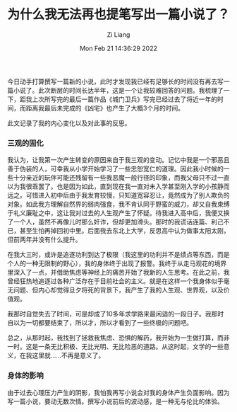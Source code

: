 #+title: 为什么我无法再也提笔写出一篇小说了？
#+OPTIONS: html-style:nil
#+HTML_HEAD: <link rel="stylesheet" type="text/css" href="./css/worg.css" />
#+date: Mon Feb 21 14:36:29 2022
#+author: Zi Liang
#+email: liangzid@stu.xjtu.edu.cn
#+latex_class: elegantpaper
#+filetags: literature:thinking:


今日动手打算撰写一篇新的小说，此时才发现我已经有足够长的时间没有再去写一篇小说了。此次断层的时间长达半年，这是一个让我较难回答的问题。我梳理了一下，距我上次所写完的最后一篇作品《城门卫兵》写完已经过去了将近一年的时间，而距离我最后未完成的《凶宅》也产生了大概3个月的时间。

此文记录了我的内心变化以及对此事的反思。
*** 三观的固化
我认为，让我第一次产生转变的原因来自于我三观的变动。记忆中我是一个邪恶且善于伪装的人，可幸我从小学开始学习了一些忠恕宽仁的道理。因此我小时候的一些十分亲近的玩伴可能还残留有一些我恶魔一般行径的印象，而我父母只不过一直以为我很乖罢了。也是因为如此，直到现在我一直对未入学甚至刚入学的小孩静而远之。可惜进入初中后由于我发育较慢，只知道宽容忍让，竟然成为了别人欺负的对象。如此我方理解自然界的弱肉强食，我不肯认同于野蛮的威力，却又自我束缚于礼义廉耻之中，这让我对过去的人生观产生了怀疑。待我进入高中后，我便又换了一个人，虽然不再像儿时那么奸诈，但却更加滑头。那时的我谎话连篇、利己不已，甚至生怕再掉回初中里。后面我去东北上大学，反思高中认为做事太阳太刚，但前两年并没有什么提升。

在我大三时，或许是追逐功利到达了极限（我这里的功利并不是绩点等东西，而是个人的一种无限制的野心），我的身体终于出现了报警。我终于从走马观花的境界里深入了一点，并借助焦虑等神经上的痛苦开始了我新的人生思考。在此之前，我曾经狂热地追逐过各种广泛存在于目前社会的主义。就是在这样一个我身体似乎毫无问题、但内心却觉得旦夕将死的背景下，我产生了我的人生观、世界观，以及价值观。

我那时自觉失去了时间，可是却成了10多年求学路来最闲适的一段日子。我那时自以为一切都要结束了，所以才，所以才看到了一些终极的问题吧。

总之，从那时起，我找到了拯救我焦虑、恐惧的解药，我开始为一生做打算，而非一时。这是一条无比积极、无比光明、无比险恶的道路。从这时起，文学的一些意义，在我这里就……不再是意义了。









*** 身体的影响

    由于过去心理压力产生的阴影，我怕我再写小说会对我的身体产生负面影响。因为写一篇小说，要动无数次情。撰写小说前后的波动感，是一种无与伦比的体验。

